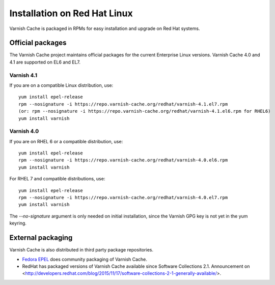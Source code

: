 .. _install_redhat:

Installation on Red Hat Linux
=============================

Varnish Cache is packaged in RPMs for easy installation and upgrade on Red Hat
systems.


Official packages
-----------------

The Varnish Cache project maintains official packages for the current Enterprise Linux versions.
Varnish Cache 4.0 and 4.1 are supported on EL6 and EL7.

Varnish 4.1
~~~~~~~~~~~

If you are on a compatible Linux distribution, use::

    yum install epel-release
    rpm --nosignature -i https://repo.varnish-cache.org/redhat/varnish-4.1.el7.rpm
    (or: rpm --nosignature -i https://repo.varnish-cache.org/redhat/varnish-4.1.el6.rpm for RHEL6)
    yum install varnish

Varnish 4.0
~~~~~~~~~~~

If you are on RHEL 6 or a compatible distribution, use::

    yum install epel-release
    rpm --nosignature -i https://repo.varnish-cache.org/redhat/varnish-4.0.el6.rpm
    yum install varnish

For RHEL 7 and compatible distributions, use::

    yum install epel-release
    rpm --nosignature -i https://repo.varnish-cache.org/redhat/varnish-4.0.el7.rpm
    yum install varnish

The `--no-signature` argument is only needed on initial installation, since
the Varnish GPG key is not yet in the yum keyring.


External packaging
------------------

Varnish Cache is also distributed in third party package repositories.

.. _`Fedora EPEL`: https://fedoraproject.org/wiki/EPEL

* `Fedora EPEL`_ does community packaging of Varnish Cache.

* RedHat has packaged versions of Varnish Cache available since Software Collections 2.1. Announcement on <http://developers.redhat.com/blog/2015/11/17/software-collections-2-1-generally-available/>.


